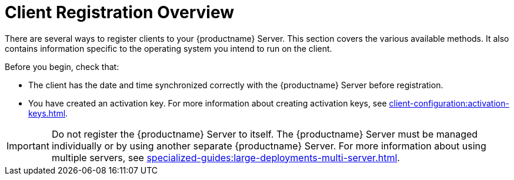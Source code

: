 [[registration-overview]]
= Client Registration Overview

There are several ways to register clients to your {productname} Server.
This section covers the various available methods.
It also contains information specific to the operating system you intend to run on the client.

Before you begin, check that:

* The client has the date and time synchronized correctly with the {productname} Server before registration.
* You have created an activation key.
  For more information about creating activation keys, see xref:client-configuration:activation-keys.adoc[].


[IMPORTANT]
====
Do not register the {productname} Server to itself.
The {productname} Server must be managed individually or by using another separate {productname} Server.
For more information about using multiple servers, see xref:specialized-guides:large-deployments-multi-server.adoc[].
====
